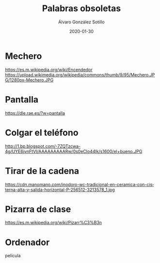 
#+TITLE:       Palabras obsoletas
#+AUTHOR:      Álvaro González Sotillo
#+EMAIL:       alvarogonzalezsotillo@gmail.com
#+DATE:        2020-01-30
#+URI:         /blog/palabras-obsoletas
#+KEYWORDS:    
#+TAGS:        
#+LANGUAGE:    es
#+OPTIONS:     H:3 num:t toc:nil \n:nil ::t |:t ^:nil -:nil f:t *:t <:t
# #+options:     toc:2
#+options:     num:nil
#+DESCRIPTION: Palabras que originalmente indicaban un uso u objeto, que siguen utilizándose para el uso u objeto actual que cumple la misma función, pero que no tiene nada que ver con el orginal

* Mechero

https://es.m.wikipedia.org/wiki/Encendedor
https://upload.wikimedia.org/wikipedia/commons/thumb/9/95/Mechero.JPG/1280px-Mechero.JPG
* Pantalla

https://dle.rae.es/?w=pantalla
* Colgar el teléfono

http://1.bp.blogspot.com/-7ZQTzcwa-4g/UYE6jvnFtVI/AAAAAAAAARw/0s0eCIo44lk/s1600/el+bueno.JPG
* Tirar de la cadena

https://cdn.manomano.com/inodoro-wc-tradicional-en-ceramica-con-cisterna-alta-y-salida-horizontal-P-256512-3213578_1.jpg
* Pizarra de clase
https://es.m.wikipedia.org/wiki/Pizarr%C3%B3n
* Ordenador



película



